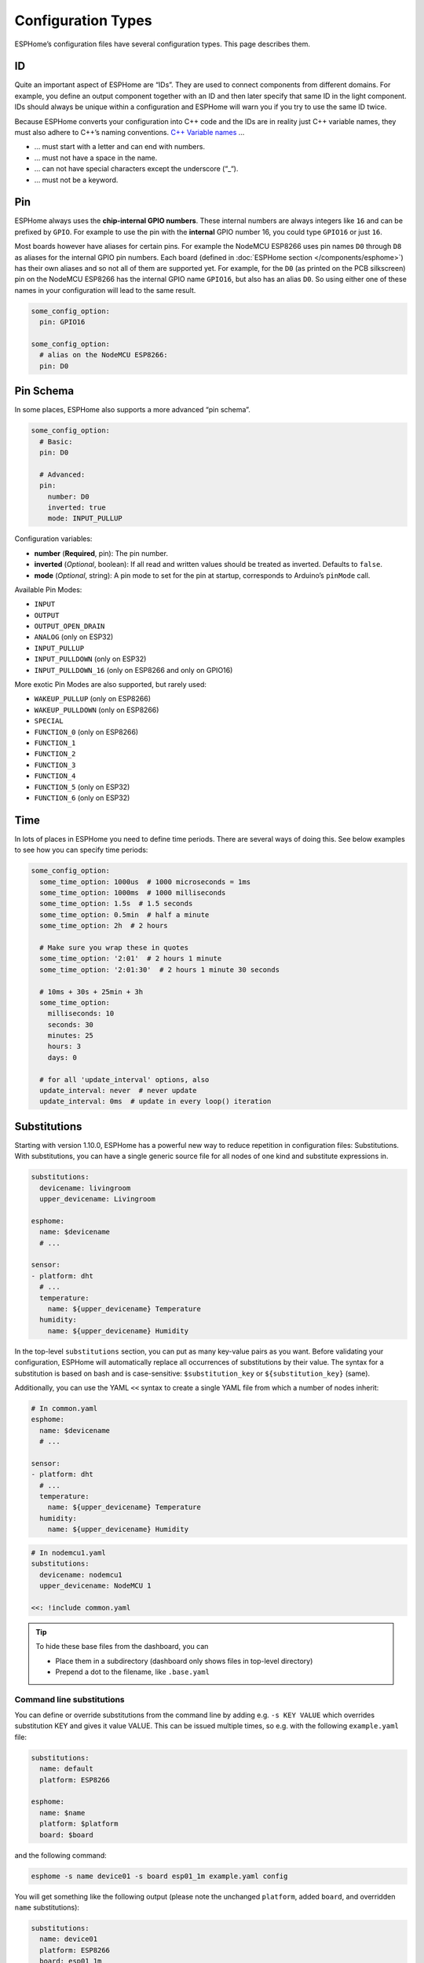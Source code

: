Configuration Types
===================

.. seo::
    :description: Documentation of different configuration types in ESPHome
    :image: settings.png

ESPHome’s configuration files have several configuration types. This
page describes them.

.. _config-id:

ID
--

Quite an important aspect of ESPHome are “IDs”. They are used to
connect components from different domains. For example, you define an
output component together with an ID and then later specify that same ID
in the light component. IDs should always be unique within a
configuration and ESPHome will warn you if you try to use the same
ID twice.

Because ESPHome converts your configuration into C++ code and the
IDs are in reality just C++ variable names, they must also adhere to
C++’s naming conventions. `C++ Variable
names <https://venus.cs.qc.cuny.edu/~krishna/cs111/lectures/D3_C++_Variables.pdf>`__
…

-  … must start with a letter and can end with numbers.
-  … must not have a space in the name.
-  … can not have special characters except the underscore (“_“).
-  … must not be a keyword.

.. _config-pin:

Pin
---

ESPHome always uses the **chip-internal GPIO numbers**. These
internal numbers are always integers like ``16`` and can be prefixed by
``GPIO``. For example to use the pin with the **internal** GPIO number 16,
you could type ``GPIO16`` or just ``16``.

Most boards however have aliases for certain pins. For example the NodeMCU
ESP8266 uses pin names ``D0`` through ``D8`` as aliases for the internal GPIO
pin numbers. Each board (defined in :doc:`ESPHome section </components/esphome>`)
has their own aliases and so not all of them are supported yet. For example,
for the ``D0`` (as printed on the PCB silkscreen) pin on the NodeMCU ESP8266
has the internal GPIO name ``GPIO16``, but also has an alias ``D0``. So using
either one of these names in your configuration will lead to the same result.

.. code-block:: yaml

    some_config_option:
      pin: GPIO16

    some_config_option:
      # alias on the NodeMCU ESP8266:
      pin: D0

.. _config-pin_schema:

Pin Schema
----------

In some places, ESPHome also supports a more advanced “pin schema”.

.. code-block:: yaml

    some_config_option:
      # Basic:
      pin: D0

      # Advanced:
      pin:
        number: D0
        inverted: true
        mode: INPUT_PULLUP

Configuration variables:

-  **number** (**Required**, pin): The pin number.
-  **inverted** (*Optional*, boolean): If all read and written values
   should be treated as inverted. Defaults to ``false``.
-  **mode** (*Optional*, string): A pin mode to set for the pin at
   startup, corresponds to Arduino’s ``pinMode`` call.

Available Pin Modes:

-  ``INPUT``
-  ``OUTPUT``
-  ``OUTPUT_OPEN_DRAIN``
-  ``ANALOG`` (only on ESP32)
-  ``INPUT_PULLUP``
-  ``INPUT_PULLDOWN`` (only on ESP32)
-  ``INPUT_PULLDOWN_16`` (only on ESP8266 and only on GPIO16)

More exotic Pin Modes are also supported, but rarely used:

-  ``WAKEUP_PULLUP`` (only on ESP8266)
-  ``WAKEUP_PULLDOWN`` (only on ESP8266)
-  ``SPECIAL``
-  ``FUNCTION_0`` (only on ESP8266)
-  ``FUNCTION_1``
-  ``FUNCTION_2``
-  ``FUNCTION_3``
-  ``FUNCTION_4``
-  ``FUNCTION_5`` (only on ESP32)
-  ``FUNCTION_6`` (only on ESP32)


.. _config-time:

Time
----

In lots of places in ESPHome you need to define time periods.
There are several ways of doing this. See below examples to see how you can specify time periods:

.. code-block:: yaml

    some_config_option:
      some_time_option: 1000us  # 1000 microseconds = 1ms
      some_time_option: 1000ms  # 1000 milliseconds
      some_time_option: 1.5s  # 1.5 seconds
      some_time_option: 0.5min  # half a minute
      some_time_option: 2h  # 2 hours

      # Make sure you wrap these in quotes
      some_time_option: '2:01'  # 2 hours 1 minute
      some_time_option: '2:01:30'  # 2 hours 1 minute 30 seconds

      # 10ms + 30s + 25min + 3h
      some_time_option:
        milliseconds: 10
        seconds: 30
        minutes: 25
        hours: 3
        days: 0

      # for all 'update_interval' options, also
      update_interval: never  # never update
      update_interval: 0ms  # update in every loop() iteration

.. _config-substitutions:

Substitutions
-------------

Starting with version 1.10.0, ESPHome has a powerful new way to reduce repetition in configuration files:
Substitutions. With substitutions, you can have a single generic source file for all nodes of one kind and
substitute expressions in.

.. code-block:: yaml

    substitutions:
      devicename: livingroom
      upper_devicename: Livingroom

    esphome:
      name: $devicename
      # ...

    sensor:
    - platform: dht
      # ...
      temperature:
        name: ${upper_devicename} Temperature
      humidity:
        name: ${upper_devicename} Humidity

In the top-level ``substitutions`` section, you can put as many key-value pairs as you want. Before
validating your configuration, ESPHome will automatically replace all occurrences of substitutions
by their value. The syntax for a substitution is based on bash and is case-sensitive: ``$substitution_key`` or
``${substitution_key}`` (same).

Additionally, you can use the YAML ``<<`` syntax to create a single YAML file from which a number
of nodes inherit:

.. code-block:: yaml

    # In common.yaml
    esphome:
      name: $devicename
      # ...

    sensor:
    - platform: dht
      # ...
      temperature:
        name: ${upper_devicename} Temperature
      humidity:
        name: ${upper_devicename} Humidity

.. code-block:: yaml

    # In nodemcu1.yaml
    substitutions:
      devicename: nodemcu1
      upper_devicename: NodeMCU 1

    <<: !include common.yaml

.. tip::

    To hide these base files from the dashboard, you can

    - Place them in a subdirectory (dashboard only shows files in top-level directory)
    - Prepend a dot to the filename, like ``.base.yaml``

.. _command-line-substitutions:

Command line substitutions
**************************

You can define or override substitutions from the command line by adding e.g. ``-s KEY VALUE``
which overrides substitution KEY and gives it value VALUE. This can be issued multiple times,
so e.g. with the following ``example.yaml`` file:

.. code-block:: yaml

    substitutions:
      name: default
      platform: ESP8266

    esphome:
      name: $name
      platform: $platform
      board: $board

and the following command:

.. code-block:: bash

    esphome -s name device01 -s board esp01_1m example.yaml config

You will get something like the following output (please note the unchanged ``platform``,
added ``board``, and overridden ``name`` substitutions):

.. code-block:: yaml

    substitutions:
      name: device01
      platform: ESP8266
      board: esp01_1m
    esphome:
      name: device01
      platform: ESP8266
      board: esp01_1m
      includes: []
      libraries: []
      esp8266_restore_from_flash: false
      build_path: device01
      platformio_options: {}
      arduino_version: espressif8266@2.2.3

We can observe here that command line substitutions take precedence over the ones in
your configuration file. This can be used to create generic 'template' configuration
files (like the ``example.yaml`` above) which can be used for multiple devices,
using substitutions which are provided on the command line.

.. _config-packages:

Packages
--------

Another way to modularize and reuse your configuration is to use packages. This feature allows
you to put common pieces of configuration in separate files and keep only unique pieces of your
config in the main yaml file. All definitions from packages will be merged with your main
config in non-destructive way so you could always override some bits and pieces of package
configuration.

Components declared in a package may be extended (for example, adding an :ref:`switch-on_turn_on_off_trigger`
to a :ref:`Switch <config-switch>`) or overridden (for example, changing the ``update_interval``
of a ``sensor``) by declaring the component in the main yaml file with a matching ``id``, and
adding options as required.

Local packages
**************

Consider the following example where the author put common pieces of configuration like WiFi and
I²C into base files and extends it with some device specific configurations in the main config.

Note how the piece of configuration describing ``api`` component in ``device_base.yaml`` gets
merged with the services definitions from main config file.

.. code-block:: yaml

    # In config.yaml
    substitutions:
      node_name: mydevice
      device_verbose_name: "My Device"

    packages:
      wifi: !include common/wifi.yaml
      device_base: !include common/device_base.yaml

    api:
      services:
        - service: start_laundry
          then:
            - switch.turn_on: relay
            - delay: 3h
            - switch.turn_off: relay

    switch:
      - id: relay
        icon: mdi:washing-machine

    sensor:
      - platform: mhz19
        co2:
          name: "CO2"
        temperature:
          name: "Temperature"
        update_interval: 60s
        automatic_baseline_calibration: false

.. code-block:: yaml

    # In wifi.yaml
    wifi:
      ssid: "your_ssid"
      password: !secret wifi_password
      domain: .yourdomain.lan
      fast_connect: true

.. code-block:: yaml

    # In device_base.yaml
    esphome:
      name: ${node_name}
      platform: ESP32
      board: wemos_d1_mini32
      build_path: ./build/${node_name}

    # I²C Bus
    i2c:
      sda: GPIO21
      scl: GPIO22
      scan: true
      frequency: 100kHz

    # Enable logging
    logger:
      level: ${log_level}

    api:
      password: !secret hass_api_key
      reboot_timeout: 1h

    sensor:
      - <<: !include common/sensor/uptime.config.yaml
      - <<: !include common/sensor/wifi_signal.config.yaml
    binary_sensor:
      - <<: !include common/binary_sensor/connection_status.config.yaml

    switch:
      - !include common/switch/restart_switch.config.yaml
      - platform: gpio
        pin: D0
        id: relay


Remote/git Packages
*******************

Packages can also be loaded from a git repository by utilizing the correct config syntax.

.. code-block:: yaml

    packages:
      # Git repo examples
      remote_package:
        url: https://github.com/esphome/non-existant-repo
        ref: main # optional
        files: [file1.yml, file2.yml]
        refresh: 1d # optional

      # A single file can be expressed using `file` or `files` as a string
      remote_package_two:
        url: https://github.com/esphome/non-existant-repo
        file: file1.yml # cannot be combined with `files`
        # files: file1.yml

      # shorthand form github://username/repository/[folder/]file-path.yml[@branch-or-tag]
      remote_package_three: github://esphome/non-existant-repo/file1.yml@main


See Also
--------

- :doc:`ESPHome index </index>`
- :doc:`getting_started_command_line`
- :doc:`faq`
- :ghedit:`Edit`

